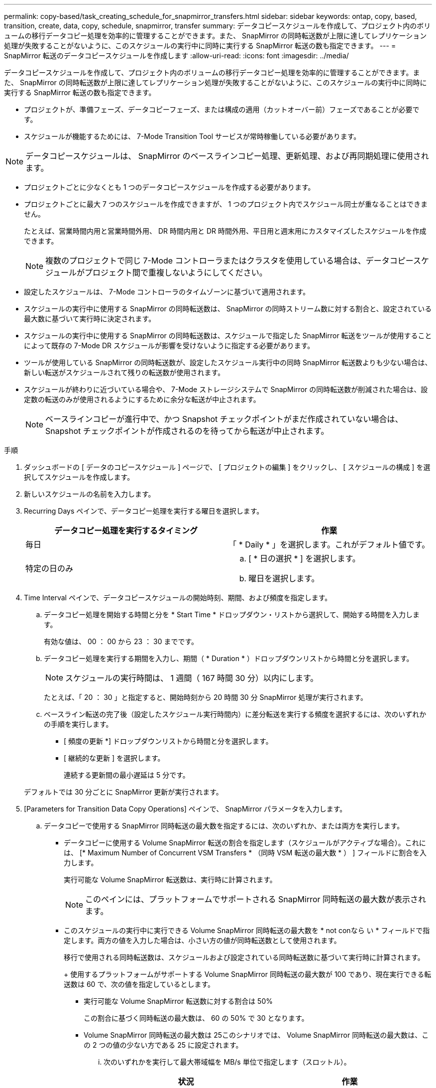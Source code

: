 ---
permalink: copy-based/task_creating_schedule_for_snapmirror_transfers.html 
sidebar: sidebar 
keywords: ontap, copy, based, transition, create, data, copy, schedule, snapmirror, transfer 
summary: データコピースケジュールを作成して、プロジェクト内のボリュームの移行データコピー処理を効率的に管理することができます。また、 SnapMirror の同時転送数が上限に達してレプリケーション処理が失敗することがないように、このスケジュールの実行中に同時に実行する SnapMirror 転送の数も指定できます。 
---
= SnapMirror 転送のデータコピースケジュールを作成します
:allow-uri-read: 
:icons: font
:imagesdir: ../media/


[role="lead"]
データコピースケジュールを作成して、プロジェクト内のボリュームの移行データコピー処理を効率的に管理することができます。また、 SnapMirror の同時転送数が上限に達してレプリケーション処理が失敗することがないように、このスケジュールの実行中に同時に実行する SnapMirror 転送の数も指定できます。

* プロジェクトが、準備フェーズ、データコピーフェーズ、または構成の適用（カットオーバー前）フェーズであることが必要です。
* スケジュールが機能するためには、 7-Mode Transition Tool サービスが常時稼働している必要があります。



NOTE: データコピースケジュールは、 SnapMirror のベースラインコピー処理、更新処理、および再同期処理に使用されます。

* プロジェクトごとに少なくとも 1 つのデータコピースケジュールを作成する必要があります。
* プロジェクトごとに最大 7 つのスケジュールを作成できますが、 1 つのプロジェクト内でスケジュール同士が重なることはできません。
+
たとえば、営業時間内用と営業時間外用、 DR 時間内用と DR 時間外用、平日用と週末用にカスタマイズしたスケジュールを作成できます。

+

NOTE: 複数のプロジェクトで同じ 7-Mode コントローラまたはクラスタを使用している場合は、データコピースケジュールがプロジェクト間で重複しないようにしてください。

* 設定したスケジュールは、 7-Mode コントローラのタイムゾーンに基づいて適用されます。
* スケジュールの実行中に使用する SnapMirror の同時転送数は、 SnapMirror の同時ストリーム数に対する割合と、設定されている最大数に基づいて実行時に決定されます。
* スケジュールの実行中に使用する SnapMirror の同時転送数は、スケジュールで指定した SnapMirror 転送をツールが使用することによって既存の 7-Mode DR スケジュールが影響を受けないように指定する必要があります。
* ツールが使用している SnapMirror の同時転送数が、設定したスケジュール実行中の同時 SnapMirror 転送数よりも少ない場合は、新しい転送がスケジュールされて残りの転送数が使用されます。
* スケジュールが終わりに近づいている場合や、 7-Mode ストレージシステムで SnapMirror の同時転送数が削減された場合は、設定数の転送のみが使用されるようにするために余分な転送が中止されます。
+

NOTE: ベースラインコピーが進行中で、かつ Snapshot チェックポイントがまだ作成されていない場合は、 Snapshot チェックポイントが作成されるのを待ってから転送が中止されます。



.手順
. ダッシュボードの [ データのコピースケジュール ] ページで、 [ プロジェクトの編集 ] をクリックし、 [ スケジュールの構成 ] を選択してスケジュールを作成します。
. 新しいスケジュールの名前を入力します。
. Recurring Days ペインで、データコピー処理を実行する曜日を選択します。
+
|===
| データコピー処理を実行するタイミング | 作業 


 a| 
毎日
 a| 
「 * Daily * 」を選択します。これがデフォルト値です。



 a| 
特定の日のみ
 a| 
.. [ * 日の選択 * ] を選択します。
.. 曜日を選択します。


|===
. Time Interval ペインで、データコピースケジュールの開始時刻、期間、および頻度を指定します。
+
.. データコピー処理を開始する時間と分を * Start Time * ドロップダウン・リストから選択して、開始する時間を入力します。
+
有効な値は、 00 ： 00 から 23 ： 30 までです。

.. データコピー処理を実行する期間を入力し、期間（ * Duration * ）ドロップダウンリストから時間と分を選択します。
+

NOTE: スケジュールの実行時間は、 1 週間（ 167 時間 30 分）以内にします。

+
たとえば、「 20 ： 30 」と指定すると、開始時刻から 20 時間 30 分 SnapMirror 処理が実行されます。

.. ベースライン転送の完了後（設定したスケジュール実行時間内）に差分転送を実行する頻度を選択するには、次のいずれかの手順を実行します。
+
*** [ 頻度の更新 *] ドロップダウンリストから時間と分を選択します。
*** [ 継続的な更新 ] を選択します。
+
連続する更新間の最小遅延は 5 分です。





+
デフォルトでは 30 分ごとに SnapMirror 更新が実行されます。

. [Parameters for Transition Data Copy Operations] ペインで、 SnapMirror パラメータを入力します。
+
.. データコピーで使用する SnapMirror 同時転送の最大数を指定するには、次のいずれか、または両方を実行します。
+
*** データコピーに使用する Volume SnapMirror 転送の割合を指定します（スケジュールがアクティブな場合）。これには、 [* Maximum Number of Concurrent VSM Transfers * （同時 VSM 転送の最大数 * ） ] フィールドに割合を入力します。
+
実行可能な Volume SnapMirror 転送数は、実行時に計算されます。

+

NOTE: このペインには、プラットフォームでサポートされる SnapMirror 同時転送の最大数が表示されます。

*** このスケジュールの実行中に実行できる Volume SnapMirror 同時転送の最大数を * not conなら い * フィールドで指定します。両方の値を入力した場合は、小さい方の値が同時転送数として使用されます。




+
移行で使用される同時転送数は、スケジュールおよび設定されている同時転送数に基づいて実行時に計算されます。

+
+ 使用するプラットフォームがサポートする Volume SnapMirror 同時転送の最大数が 100 であり、現在実行できる転送数は 60 で、次の値を指定しているとします。

+
** 実行可能な Volume SnapMirror 転送数に対する割合は 50%
+
この割合に基づく同時転送の最大数は、 60 の 50% で 30 となります。

** Volume SnapMirror 同時転送の最大数は 25このシナリオでは、 Volume SnapMirror 同時転送の最大数は、この 2 つの値の少ない方である 25 に設定されます。
+
... 次のいずれかを実行して最大帯域幅を MB/s 単位で指定します（スロットル）。
+
|===
| 状況 | 作業 


 a| 
使用可能な帯域幅をすべて使用します
 a| 
「 * 最大 * 」を選択します。これがデフォルト値です。



 a| 
スロットル値を指定します
 a| 
[ * 次の値を超えない * ] フィールドに値を入力します。入力できる最大値は 4194303 です。

[+]

|===
+
スロットル値は、プロジェクト内のすべてのアクティブな転送間で均等に分配されます。

+

NOTE: 各転送のスロットルは、実行可能な Volume SnapMirror の同時転送数に基づいて実行時に決定されます。

+
アクティブなスケジュールに設定されているスロットル値が 200MB/s 、実行可能な同時転送数が 10 である場合は、それぞれの転送で 20MB/s の帯域幅が使用されます。







スケジュールは、プロジェクトがデータコピーフェーズまたは構成の適用（カットオーバー前）フェーズのときにのみ実行されます。



== データコピースケジュールを計画する例

100 個の SnapMirror 同時転送と 75 個の DR 関係をサポートする 7-Mode コントローラがあるとします。業務上の要件として、 SnapMirror 処理を次のタイミングで実行する必要があります。

|===
| 日 | 時間 | 現在使用されている SnapMirror 転送数 


 a| 
月曜日から金曜日まで
 a| 
午前 9 時から午後 5 時までです
 a| 
実行可能な転送数の 50%



 a| 
月曜日から金曜日まで
 a| 
午後 11 時 30 分午前 2 時 30 分まで
 a| 
DR に 75 個の転送を使用



 a| 
月曜日から金曜日まで
 a| 
午前 2 時 30 分午前 9 時までおよび

午後 5 時午後 11 時 30 分まで
 a| 
実行可能な転送数の 25%



 a| 
土曜から月曜
 a| 
午前 2 時 30 分（土曜）から午前 9 時（月曜）まで
 a| 
実行可能な転送数の 10%

|===
次のデータコピースケジュールを作成して、移行のデータコピー処理を管理できます。

|===
| スケジュール | オプション | 価値 


 a| 
peak_hours
 a| 
日数範囲
 a| 
月曜日から金曜日まで



 a| 
開始時間
 a| 
09:30



 a| 
期間
 a| 
8 ： 00



 a| 
最大同時転送数の割合
 a| 
50



 a| 
同時転送の最大数
 a| 



 a| 
スロットル（ MBps ）
 a| 
100



 a| 
頻度を更新します
 a| 
0 ： 00



 a| 
dr_active
 a| 
日数範囲
 a| 
月曜日から金曜日まで



 a| 
開始時間
 a| 
23 時 30 分



 a| 
期間
 a| 
3 ： 00



 a| 
最大同時転送数の割合
 a| 



 a| 
同時転送の最大数
 a| 
25



 a| 
スロットル（ MBps ）
 a| 
200



 a| 
頻度を更新します
 a| 
0 ： 30



 a| 
non_peak_non_dr1
 a| 
日数範囲
 a| 
月曜日から金曜日まで



 a| 
開始時間
 a| 
17:00



 a| 
期間
 a| 
6 ： 30



 a| 
最大同時転送数の割合
 a| 
75



 a| 
同時転送の最大数
 a| 



 a| 
スロットル（ MBps ）
 a| 
300



 a| 
頻度を更新します
 a| 
1 ： 00



 a| 
NON_PEK_NON_DR2
 a| 
日数範囲
 a| 
月曜日から金曜日まで



 a| 
開始時間
 a| 
02:30



 a| 
期間
 a| 
6 ： 30



 a| 
最大同時転送数の割合
 a| 
75



 a| 
同時転送の最大数
 a| 



 a| 
スロットル（ MBps ）
 a| 
300



 a| 
頻度を更新します
 a| 
1 ： 00



 a| 
week_ends
 a| 
日数範囲
 a| 
土曜日



 a| 
開始時間
 a| 
02:30



 a| 
期間
 a| 
53 ： 30



 a| 
最大同時転送数の割合
 a| 
90



 a| 
同時転送の最大数
 a| 



 a| 
スロットル（ MBps ）
 a| 
500



 a| 
頻度を更新します
 a| 
2 ： 00

|===